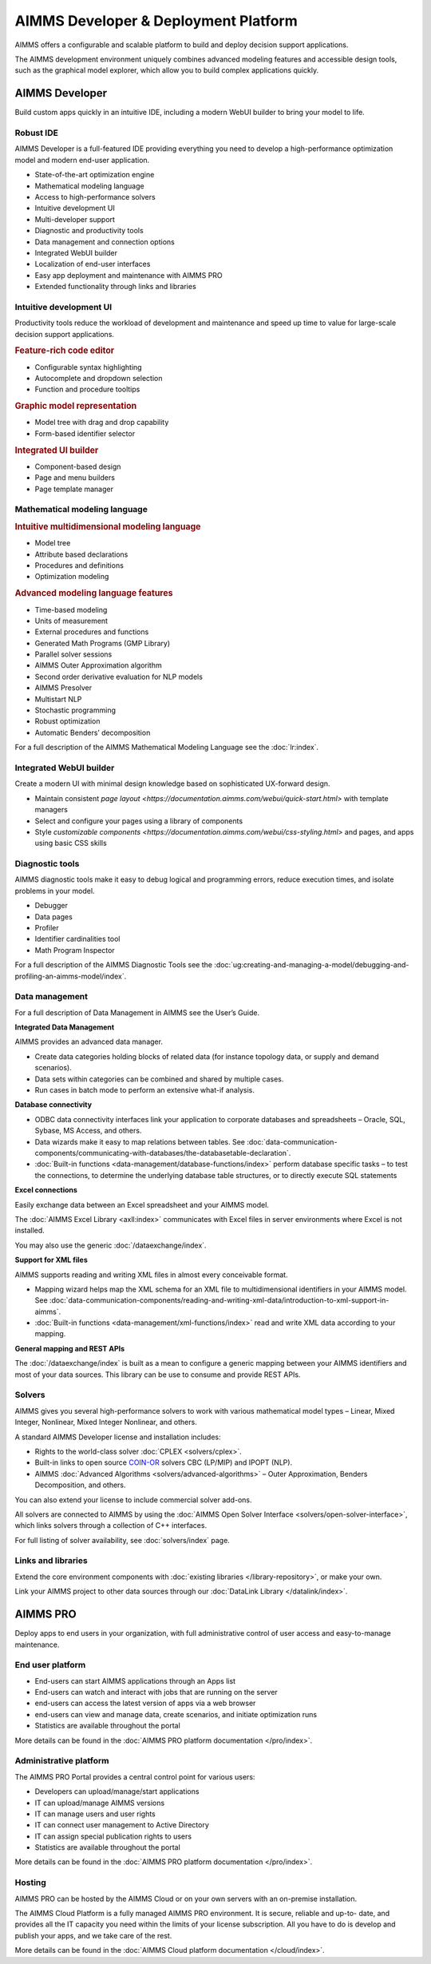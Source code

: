 AIMMS Developer & Deployment Platform
======================================

AIMMS offers a configurable and scalable platform to build and deploy decision support applications.

The AIMMS development environment uniquely combines advanced modeling features and accessible design tools, such as the graphical model explorer, which allow you to build complex applications quickly.

.. image:: images/AIMMS-Developer-graphic1-1.jpg

.. image:: images/AIMMS-Pro-graphic1-1.jpg

AIMMS Developer
----------------
Build custom apps quickly in an intuitive IDE, including a modern WebUI builder to bring your model to life.

Robust IDE
^^^^^^^^^^

AIMMS Developer is a full-featured IDE providing everything you need to develop a high-performance optimization model and modern end-user application.

* State-of-the-art optimization engine
* Mathematical modeling language
* Access to high-performance solvers
* Intuitive development UI
* Multi-developer support
* Diagnostic and productivity tools
* Data management and connection options
* Integrated WebUI builder
* Localization of end-user interfaces
* Easy app deployment and maintenance with AIMMS PRO
* Extended functionality through links and libraries

Intuitive development UI
^^^^^^^^^^^^^^^^^^^^^^^^

Productivity tools reduce the workload of development and maintenance and speed up time to value for large-scale decision support applications.

.. rubric:: Feature-rich code editor

* Configurable syntax highlighting
* Autocomplete and dropdown selection
* Function and procedure tooltips

.. rubric:: Graphic model representation

* Model tree with drag and drop capability
* Form-based identifier selector

.. rubric:: Integrated UI builder

* Component-based design
* Page and menu builders
* Page template manager

Mathematical modeling language
^^^^^^^^^^^^^^^^^^^^^^^^^^^^^^^
.. rubric:: Intuitive multidimensional modeling language

* Model tree
* Attribute based declarations
* Procedures and definitions
* Optimization modeling

.. rubric:: Advanced modeling language features

* Time-based modeling
* Units of measurement
* External procedures and functions
* Generated Math Programs (GMP Library)
* Parallel solver sessions
* AIMMS Outer Approximation algorithm
* Second order derivative evaluation for NLP models
* AIMMS Presolver
* Multistart NLP
* Stochastic programming
* Robust optimization
* Automatic Benders’ decomposition

For a full description of the AIMMS Mathematical Modeling Language see the :doc:`lr:index`.

Integrated WebUI builder
^^^^^^^^^^^^^^^^^^^^^^^^
Create a modern UI with minimal design knowledge based on sophisticated UX-forward design.

* Maintain consistent `page layout <https://documentation.aimms.com/webui/quick-start.html>` with template managers
* Select and configure your pages using a library of components
* Style `customizable components <https://documentation.aimms.com/webui/css-styling.html>` and pages, and apps using basic CSS skills

Diagnostic tools
^^^^^^^^^^^^^^^^^^^
AIMMS diagnostic tools make it easy to debug logical and programming errors, reduce execution times, and isolate problems in your model.

* Debugger
* Data pages
* Profiler
* Identifier cardinalities tool
* Math Program Inspector

For a full description of the AIMMS Diagnostic Tools see the :doc:`ug:creating-and-managing-a-model/debugging-and-profiling-an-aimms-model/index`.


Data management
^^^^^^^^^^^^^^^
For a full description of Data Management in AIMMS see the User’s Guide.

**Integrated Data Management**

AIMMS provides an advanced data manager.

* Create data categories holding blocks of related data (for instance topology data, or supply and demand scenarios).
* Data sets within categories can be combined and shared by multiple cases.
* Run cases in batch mode to perform an extensive what-if analysis.

**Database connectivity**

* ODBC data connectivity interfaces link your application to corporate databases and spreadsheets – Oracle, SQL, Sybase, MS Access, and others.
* Data wizards make it easy to map relations between tables. See :doc:`data-communication-components/communicating-with-databases/the-databasetable-declaration`.
* :doc:`Built-in functions <data-management/database-functions/index>` perform database specific tasks – to test the connections, to determine the underlying database table structures, or to directly execute SQL statements

**Excel connections**

Easily exchange data between an Excel spreadsheet and your AIMMS model.

The :doc:`AIMMS Excel Library <axll:index>` communicates with Excel files in server environments where Excel is not installed.

You may also use the generic :doc:`/dataexchange/index`.

**Support for XML files**

AIMMS supports reading and writing XML files in almost every conceivable format.

* Mapping wizard helps map the XML schema for an XML file to multidimensional identifiers in your AIMMS model. See :doc:`data-communication-components/reading-and-writing-xml-data/introduction-to-xml-support-in-aimms`.
* :doc:`Built-in functions <data-management/xml-functions/index>` read and write XML data according to your mapping.

**General mapping and REST APIs**

The :doc:`/dataexchange/index` is built as a mean to configure a generic mapping between your AIMMS identifiers and most of your data sources. 
This library can be use to consume and provide REST APIs. 

Solvers
^^^^^^^^^

AIMMS gives you several high-performance solvers to work with various mathematical model types – Linear, Mixed Integer, Nonlinear, Mixed Integer Nonlinear, and others.

A standard AIMMS Developer license and installation includes:

* Rights to the world-class solver :doc:`CPLEX <solvers/cplex>`.
* Built-in links to open source `COIN-OR <http://www.coin-or.org/>`_ solvers CBC (LP/MIP) and IPOPT (NLP).
* AIMMS :doc:`Advanced Algorithms <solvers/advanced-algorithms>` – Outer Approximation, Benders Decomposition, and others.

You can also extend your license to include commercial solver add-ons.

All solvers are connected to AIMMS by using the :doc:`AIMMS Open Solver Interface <solvers/open-solver-interface>`, which links solvers through a collection of C++ interfaces.

For full listing of solver availability, see :doc:`solvers/index` page.


Links and libraries
^^^^^^^^^^^^^^^^^^^
Extend the core environment components with :doc:`existing libraries </library-repository>`, or make your own.

Link your AIMMS project to other data sources through our :doc:`DataLink Library </datalink/index>`.


AIMMS PRO
---------
Deploy apps to end users in your organization, with full administrative control of user access and easy-to-manage maintenance.

End user platform
^^^^^^^^^^^^^^^^^^
* End-users can start AIMMS applications through an Apps list
* End-users can watch and interact with jobs that are running on the server
* end-users can access the latest version of apps via a web browser
* end-users can view and manage data, create scenarios, and initiate optimization runs
* Statistics are available throughout the portal

More details can be found in the :doc:`AIMMS PRO platform documentation </pro/index>`.


Administrative platform
^^^^^^^^^^^^^^^^^^^^^^^^^^
The AIMMS PRO Portal provides a central control point for various users:

* Developers can upload/manage/start applications
* IT can upload/manage AIMMS versions
* IT can manage users and user rights
* IT can connect user management to Active Directory
* IT can assign special publication rights to users
* Statistics are available throughout the portal

More details can be found in the :doc:`AIMMS PRO platform documentation </pro/index>`.

Hosting
^^^^^^^^^
AIMMS PRO can be hosted by the AIMMS Cloud or on your own servers with an on-premise installation.

The AIMMS Cloud Platform is a fully managed AIMMS PRO environment. It is secure, reliable and up-to- date, and provides all the IT capacity you need within the limits of your license subscription. All you have to do is develop and publish your apps, and we take care of the rest.

More details can be found in the :doc:`AIMMS Cloud platform documentation </cloud/index>`.

.. spelling:word-list::

    ons